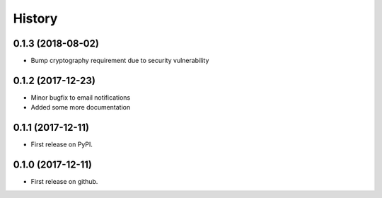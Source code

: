 =======
History
=======

0.1.3 (2018-08-02)
------------------

* Bump cryptography requirement due to security vulnerability

0.1.2 (2017-12-23)
------------------

* Minor bugfix to email notifications
* Added some more documentation

0.1.1 (2017-12-11)
------------------

* First release on PyPI.

0.1.0 (2017-12-11)
------------------

* First release on github.
